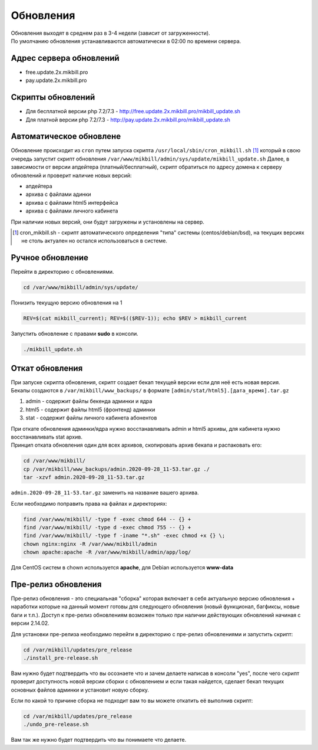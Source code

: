 Обновления
==========

| Обновления выходят в среднем раз в 3-4 недели (зависит от загруженности).
| По умолчанию обновления устанавливаются автоматически в 02:00 по времени сервера.

Адрес сервера обновлений
^^^^^^^^^^^^^^^^^^^^^^^^^

* free.update.2x.mikbill.pro
* pay.update.2x.mikbill.pro

Скрипты обновлений
^^^^^^^^^^^^^^^^^^^^^

* Для бесплатной версии php 7.2/7.3 - http://free.update.2x.mikbill.pro/mikbill_update.sh
* Для платной версии php 7.2/7.3 - http://pay.update.2x.mikbill.pro/mikbill_update.sh

Автоматическое обновлене
^^^^^^^^^^^^^^^^^^^^^^^^

Обновление происходит из ``cron`` путем запуска скрипта ``/usr/local/sbin/cron_mikbill.sh`` [1]_ который в свою очередь запустит скрипт обновления ``/var/www/mikbill/admin/sys/update/mikbill_update.sh``
Далее, в зависимости от версии апдейтера (платный/бесплатный), скрипт обратиться по адресу домена к серверу обновлений и проверит наличие новых версий:

* апдейтера
* архива с файлами адинки
* архива с файлами html5 интерфейса
* архива с файлами личного кабинета

При наличии новых версий, они будут загружены и установлены на сервер.

.. [1] cron_mikbill.sh - скрипт автоматического определения "типа" системы (centos/debian/bsd), на текущих версиях не столь актуален но остался использоваться в системе.


Ручное обновление
^^^^^^^^^^^^^^^^^^^

Перейти в директорию с обновлениями.

.. code-block:: sh

  cd /var/www/mikbill/admin/sys/update/
  
Понизить текущую версию обновления на 1

.. code-block:: sh

  REV=$(cat mikbill_current); REV=$(($REV-1)); echo $REV > mikbill_current
  
Запустить обновление с правами **sudo** в консоли.

.. code-block:: sh

  ./mikbill_update.sh


Откат обновления
^^^^^^^^^^^^^^^^^^^

| При запуске скрипта обновления, скрипт создает бекап текущей версии если для неё есть новая версия.
| Бекапы создаются в ``/var/mikbill/www_backups/`` в формате ``[admin/stat/html5].[дата_время].tar.gz``

1. admin - содержит файлы бекенда админки и ядра
2. html5 - содержит файлы html5 (фронтенд) админки
3. stat - содержит файлы личного кабинета абонентов

| При откате обновления админки/ядра нужно восстанавливать admin и html5 архивы, для кабинета нужно восстанавливать stat архив.
| Принцип отката обновления один для всех архивов, скопировать архив бекапа и распаковать его:

.. code-block:: sh

  cd /var/www/mikbill/
  cp /var/mikbill/www_backups/admin.2020-09-28_11-53.tar.gz ./
  tar -xzvf admin.2020-09-28_11-53.tar.gz

``admin.2020-09-28_11-53.tar.gz`` заменить на название вашего архива.


Если необходимо поправить права на файлах и директориях:

.. code-block:: sh

  find /var/www/mikbill/ -type f -exec chmod 644 -- {} +
  find /var/www/mikbill/ -type d -exec chmod 755 -- {} +
  find /var/www/mikbill/ -type f -iname "*.sh" -exec chmod +x {} \;
  chown nginx:nginx -R /var/www/mikbill/admin
  chown apache:apache -R /var/www/mikbill/admin/app/log/

Для CentOS систем в chown используется **apache**, для Debian используется **www-data**


Пре-релиз обновления
^^^^^^^^^^^^^^^^^^^^

Пре-релиз обновления - это специальная "сборка" которая включает в себя актуальную версию обновления + наработки которые на данный момент готовы для следующего обновления (новый функционал, багфиксы, новые баги и т.п.).
Доступ к пре-релиз обновлениям возможен только при наличии действующих обновлений начиная с версии 2.14.02.

Для установки пре-релиза необходимо перейти в директорию с пре-релиз обновлениями и запустить скрипт:

.. code-block:: sh

  cd /var/mikbill/updates/pre_release
  ./install_pre-release.sh
  
Вам нужно будет подтвердить что вы осознаете что и зачем делаете написав в консоли "yes", после чего скрипт проверит доступность новой версии сборки с обновлением и если такая найдется, сделает бекап текущих основных файлов админки и установит новую сборку.


Если по какой то причине сборка не подходит вам то вы можете откатить её выполнив скрипт:

.. code-block:: sh

  cd /var/mikbill/updates/pre_release
  ./undo_pre-release.sh
  
Вам так же нужно будет подтвердить что вы понимаете что делаете.
